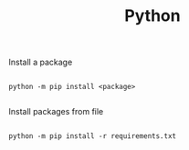 #+TITLE:Python

Install a package
#+begin_src shell

 python -m pip install <package> 

#+end_src

Install packages from file
#+begin_src shell

  python -m pip install -r requirements.txt 

#+end_src
